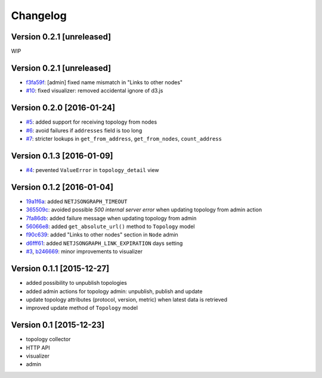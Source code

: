 Changelog
=========

Version 0.2.1 [unreleased]
--------------------------

WIP

Version 0.2.1 [unreleased]
--------------------------

- `f3fa59f <https://github.com/interop-dev/django-netjsongraph/commit/f3fa59f>`_:
  [admin] fixed name mismatch in "Links to other nodes"
- `#10 <https://github.com/interop-dev/django-netjsongraph/issues/10>`_:
  fixed visualizer: removed accidental ignore of d3.js
Version 0.2.0 [2016-01-24]
--------------------------

- `#5 <https://github.com/interop-dev/django-netjsongraph/issues/5>`_:
  added support for receiving topology from nodes
- `#6 <https://github.com/interop-dev/django-netjsongraph/issues/6>`_:
  avoid failures if ``addresses`` field is too long
- `#7 <https://github.com/interop-dev/django-netjsongraph/issues/7>`_:
  stricter lookups in ``get_from_address``, ``get_from_nodes``, ``count_address``

Version 0.1.3 [2016-01-09]
--------------------------

- `#4 <https://github.com/interop-dev/django-netjsongraph/issues/4>`_:
  pevented ``ValueError`` in ``topology_detail`` view

Version 0.1.2 [2016-01-04]
--------------------------

- `19a1f6a <https://github.com/interop-dev/django-netjsongraph/commit/19a1f6a>`_:
  added ``NETJSONGRAPH_TIMEOUT``
- `365509c <https://github.com/interop-dev/django-netjsongraph/commit/365509c>`_:
  avoided possible *500 internal server error* when updating topology from admin action
- `7fa86db <https://github.com/interop-dev/django-netjsongraph/commit/7fa86db>`_:
  added failure message when updating topology from admin
- `56066e8 <https://github.com/interop-dev/django-netjsongraph/commit/56066e8>`_:
  added ``get_absolute_url()`` method to ``Topology`` model
- `f90c639 <https://github.com/interop-dev/django-netjsongraph/commit/f90c639>`_:
  added "Links to other nodes" section in ``Node`` admin
- `d6fff61 <https://github.com/interop-dev/django-netjsongraph/commit/d6fff61>`_:
  added ``NETJSONGRAPH_LINK_EXPIRATION`` days setting
- `#3 <https://github.com/interop-dev/django-netjsongraph/issues/3>`_,
  `b246669 <https://github.com/interop-dev/django-netjsongraph/commit/b246669>`_:
  minor improvements to visualizer

Version 0.1.1 [2015-12-27]
--------------------------

- added possibility to unpublish topologies
- added admin actions for topology admin: unpublish, publish and update
- update topology attributes (protocol, version, metric) when latest data is retrieved
- improved update method of ``Topology`` model

Version 0.1 [2015-12-23]
------------------------

- topology collector
- HTTP API
- visualizer
- admin
